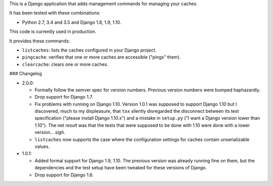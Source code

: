 This is a Django application that adds management commands for
managing your caches.

It has been tested with these combinations:

- Python 2.7, 3.4 and 3.5 and Django 1.8, 1.9, 1.10.

This code is currently used in production.

It provides these commands:

* ``listcaches``: lists the caches configured in your Django project.

* ``pingcache``: verifies that one or more caches are accessible
  ("pings" them).

* ``clearcache``: clears one or more caches.

### Changelog

* 2.0.0:

  + Formally follow the semver spec for version numbers. Previous
    version numbers were bumped haphazardly.

  + Drop support for Django 1.7.

  + Fix problems with running on Django 1.10. Version 1.0.1 was
    supposed to support Django 1.10 but I discovered, much to my
    displeasure, that ``tox`` silently disregarded the disconnect
    between its test specification ("please install Django 1.10.x")
    and a mistake in ``setup.py`` ("I want a Django version lower than
    1.10"). The net result was that the tests that were supposed to be
    done with 1.10 were done with a lower version... *sigh*.

  + ``listcaches`` now supports the case where the configuration
    settings for caches contain unserializable values.

* 1.0.1:

  + Added formal support for Django 1.9, 1.10. The previous version
    was already running fine on them, but the dependencies and the
    test setup have been tweaked for these versions of Django.

  + Drop support for Django 1.6.
